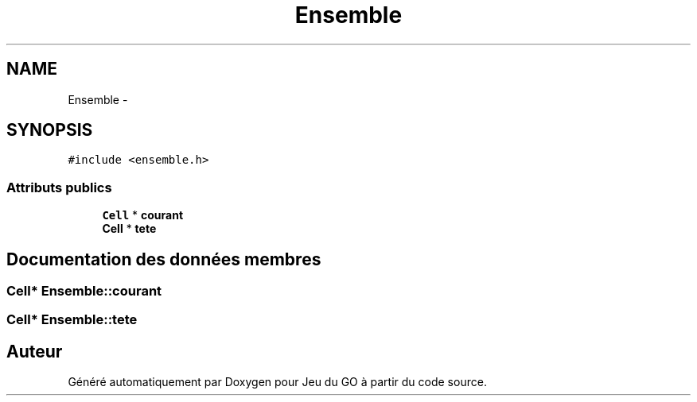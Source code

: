 .TH "Ensemble" 3 "Mercredi Février 12 2014" "Jeu du GO" \" -*- nroff -*-
.ad l
.nh
.SH NAME
Ensemble \- 
.SH SYNOPSIS
.br
.PP
.PP
\fC#include <ensemble\&.h>\fP
.SS "Attributs publics"

.in +1c
.ti -1c
.RI "\fBCell\fP * \fBcourant\fP"
.br
.ti -1c
.RI "\fBCell\fP * \fBtete\fP"
.br
.in -1c
.SH "Documentation des données membres"
.PP 
.SS "\fBCell\fP* \fBEnsemble::courant\fP"
.SS "\fBCell\fP* \fBEnsemble::tete\fP"

.SH "Auteur"
.PP 
Généré automatiquement par Doxygen pour Jeu du GO à partir du code source\&.

